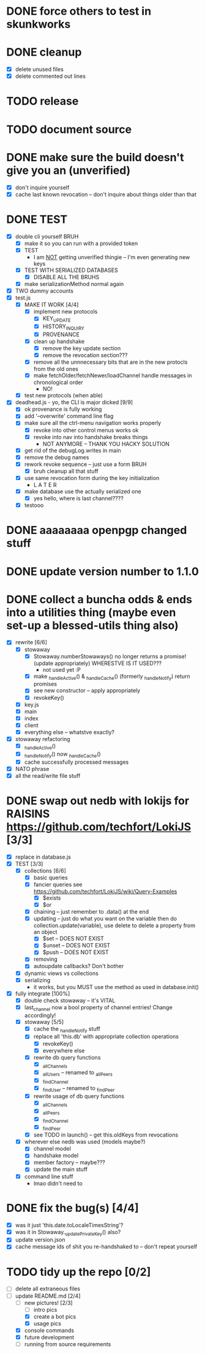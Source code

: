 * DONE force others to test in skunkworks

* DONE cleanup
  - [X] delete unused files
  - [X] delete commented out lines

* TODO release

* TODO document source

* DONE make sure the build doesn't give you an (unverified)
  - [X] don't inquire yourself
  - [X] cache last known revocation -- don't inquire about things older than that

* DONE TEST
  - [X] double cli yourself BRUH
	- [X] make it so you can run with a provided token
	- [X] TEST
	  - I am _NOT_ getting unverified thingie -- I'm even generating new keys
	- [X] TEST WITH SERIALIZED DATABASES
	  - [X] DISABLE ALL THE BRUHS
	- [X] make serializationMethod normal again
  - [X] TWO dummy accounts
  - [X] test.js
	- [X] MAKE IT WORK [4/4]
	  - [X] implement new protocols
		- [X] KEY_UPDATE
		- [X] HISTORY_INQUIRY
		- [X] PROVENANCE
	  - [X] clean up handshake
		- [X] remove the key update section
		- [X] remove the revocation section???
	  - [X] remove all the unnnecessary bits that are in the new protocls from the old ones
	  - [X] make fetchOlder/fetchNewer/loadChannel handle messages in chronological order
		- NO!
	- [X] test new protocols (when able)
  - [X] deadhead.js - yo, the CLI is major dicked [9/9]
	- [X] ok provenance is fully working
	- [X] add '--overwrite' command line flag
	- [X] make sure all the ctrl-menu navigation works properly
	  - [X] revoke into other control menus works ok
	  - [X] revoke into nav into handshake breaks things
		- NOT ANYMORE -- THANK YOU HACKY SOLUTION
	- [X] get rid of the debugLog.writes in main
	- [X] remove the debug names
	- [X] rework revoke sequence -- just use a form BRUH
	  - [X] bruh cleanup all that stuff
	- [X] use same revocation form during the key initialization
	  - L A T E R
	- [X] make database use the actually serialized one
	  - [X] yes hello, where is last channel????
	- [X] testooo

	
* DONE aaaaaaaa openpgp changed stuff

* DONE update version number to 1.1.0

* DONE collect a buncha odds & ends into a utilities thing (maybe even set-up a blessed-utils thing also)
  - [X] rewrite [6/6]
	- [X] stowaway
	  - [X] Stowaway.numberStowaways() no longer returns a promise! (update appropriately) WHERESTVE IS IT USED???
		- not used yet :P
	  - [X] make _handleActive() & _handleCache() (formerly _handleNotify) return promises
	  - [X] see new constructor -- apply appropriately
	  - [X] revokeKey()
	- [X] key.js
	- [X] main
	- [X] index
	- [X] client
	- [X] everything else -- whatstve exactly?
  - [X] stowaway refactoring
	- [X] _handleActive()
	- [X] _handleNotify() now _handleCache()
	- [X] cache successfully processed messages
  - [X] NATO phrase
  - [X] all the read/write file stuff

* DONE swap out nedb with lokijs for RAISINS https://github.com/techfort/LokiJS [3/3]
- [X] replace in database.js
- [X] TEST [3/3]
  - [X] collections [6/6]
	- [X] basic queries
	- [X] fancier queries see https://github.com/techfort/LokiJS/wiki/Query-Examples
	  - [X] $exists
	  - [X] $or
	- [X] chaining -- just remember to .data() at the end
	- [X] updating -- just do what you want on the variable then do collection.update(variable), use delete to delete a property from an object
	  - [X] $set -- DOES NOT EXIST
	  - [X] $unset -- DOES NOT EXIST
	  - [X] $push -- DOES NOT EXIST
	- [X] removing
	- [X] autoupdate callbacks?  Don't bother
  - [X] dynamic views vs collections
  - [X] serializing
	- it works, but you MUST use the method as used in database.init()
- [X] fully integrate [100%]
  - [X] double check stowaway -- it's VITAL
  - [X] last_channel now a bool property of channel entries!  Change accordingly!
  - [X] stowaway [5/5]
	- [X] cache the _handleNotify stuff
	- [X] replace all 'this.db' with appropriate collection operations
	  - [X] revokeKey()
	  - [X] everywhere else
	- [X] rewrite db query functions
	  - [X] _allChannels
	  - [X] _allUsers -- renamed to _allPeers
	  - [X] _findChannel
	  - [X] _findUser -- renamed to _findPeer
	- [X] rewrite usage of db query functions
	  - [X] _allChannels
	  - [X] _allPeers
	  - [X] _findChannel
	  - [X] _findPeer
	- [X] see TODO in launch() -- get this.oldKeys from revocations
  - [X] wherever else nedb was used (models maybe?)
	- [X] channel model
	- [X] handshake model
	- [X] member factory -- maybe???
	- [X] update the main stuff
  - [X] command line stuff
	- lmao didn't need to

#+date: 2021-05-03

* DONE fix the bug(s) [4/4]
- [X] was it just 'this.date.toLocaleTimesString'?
- [X] was it in Stowaway._updatePrivateKey() also?
- [X] update version.json
- [X] cache message ids of shit you re-handshaked to -- don't repeat yourself

* TODO tidy up the repo [0/2]
- [ ] delete all extraneous files
- [-] update README.md [2/4]
  - [-] new pictures! [2/3]
	- [ ] intro pics
	- [X] create a bot pics
	- [X] usage pics
  - [X] console commands
  - [X] future development
  - [ ] running from source requirements
